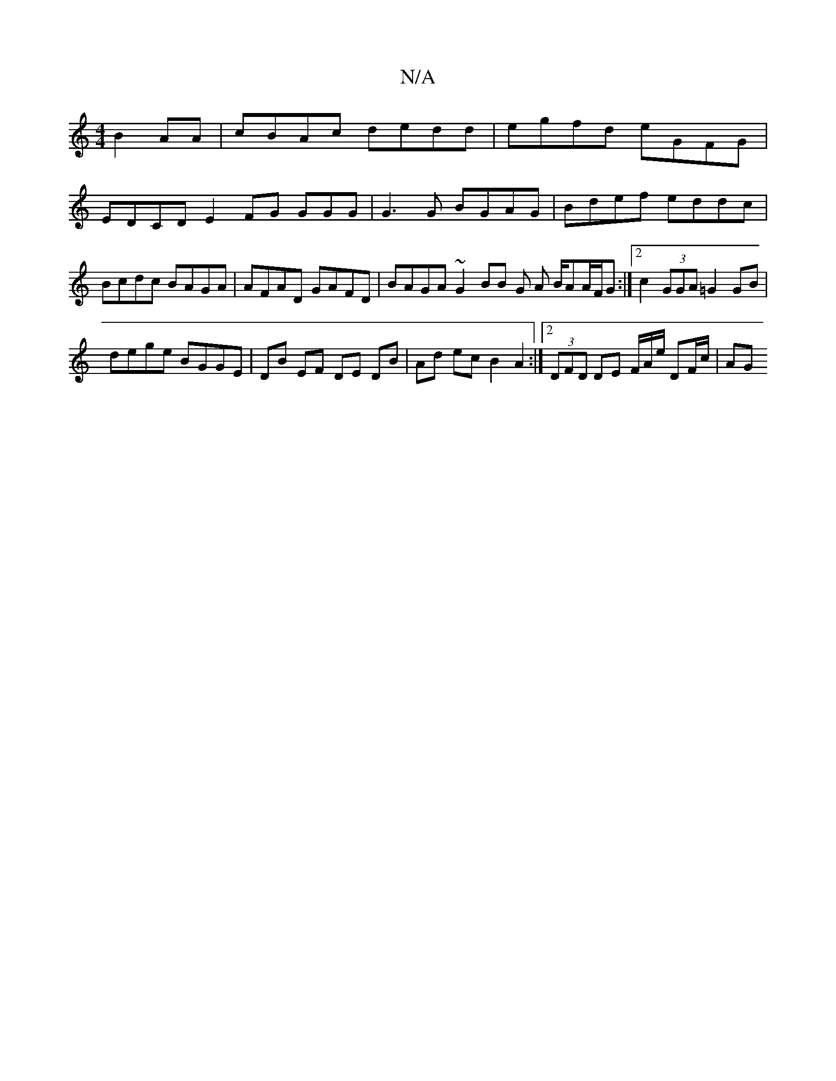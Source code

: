 X:1
T:N/A
M:4/4
R:N/A
K:Cmajor
B2AA|cBAc dedd|egfd eGFG|
EDCD E2FG GGG|G3G BGAG|Bdef eddc | Bcdc BAGA | AFAD GAFD | BAGA ~G2 BB G A B/AA/F/G :|2 c2 (3GGA =G2 GB | 
dege BGGE | DB EF DE DB | Ad ec B2 A2 :|2 (3DFD DE F/A/e/ DF/c/|AG 
